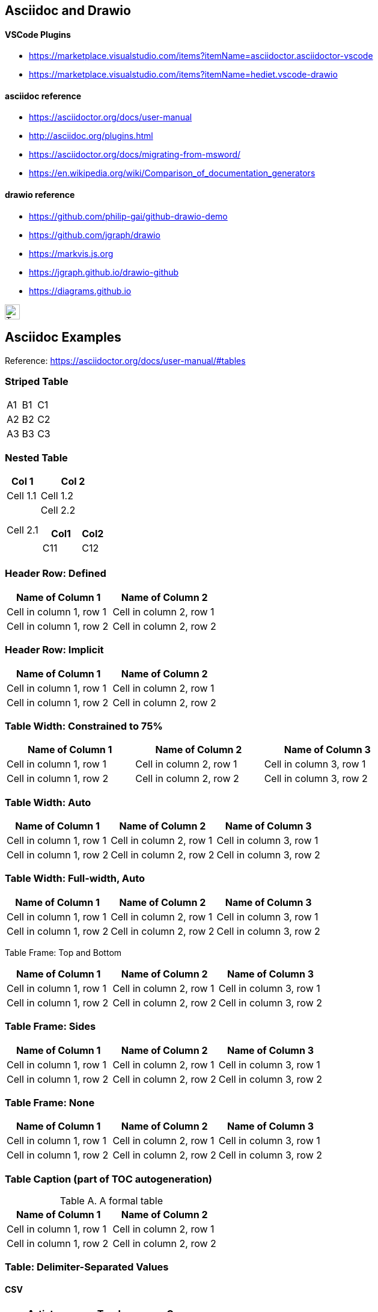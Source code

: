 ## Asciidoc and Drawio

#### VSCode Plugins
* https://marketplace.visualstudio.com/items?itemName=asciidoctor.asciidoctor-vscode
* https://marketplace.visualstudio.com/items?itemName=hediet.vscode-drawio


#### asciidoc reference
* https://asciidoctor.org/docs/user-manual
* http://asciidoc.org/plugins.html
* https://asciidoctor.org/docs/migrating-from-msword/
* https://en.wikipedia.org/wiki/Comparison_of_documentation_generators

#### drawio reference
* https://github.com/philip-gai/github-drawio-demo  
* https://github.com/jgraph/drawio
* https://markvis.js.org  
* https://jgraph.github.io/drawio-github  
* https://diagrams.github.io  

image::https://upload.wikimedia.org/wikipedia/commons/3/35/Tux.svg[Tux,25,25]



== Asciidoc Examples
Reference:  https://asciidoctor.org/docs/user-manual/#tables


### Striped Table

[cols=3*, stripes=even]
|===
| A1
| B1
| C1

| A2
| B2
| C2

| A3
| B3
| C3
|===


### Nested Table

[cols="1,2a"]
|===
| Col 1 | Col 2

| Cell 1.1
| Cell 1.2

| Cell 2.1
| Cell 2.2

[cols="2,1"]
!===
! Col1 ! Col2

! C11
! C12

!===

|===



### Header Row: Defined

[cols=2*,options="header"]
|===
|Name of Column 1
|Name of Column 2

|Cell in column 1, row 1
|Cell in column 2, row 1

|Cell in column 1, row 2
|Cell in column 2, row 2
|===


### Header Row: Implicit

|===
|Name of Column 1 |Name of Column 2

|Cell in column 1, row 1
|Cell in column 2, row 1

|Cell in column 1, row 2
|Cell in column 2, row 2
|===

### Table Width: Constrained to 75%

[width=75%]
|===
|Name of Column 1 |Name of Column 2 |Name of Column 3

|Cell in column 1, row 1
|Cell in column 2, row 1
|Cell in column 3, row 1

|Cell in column 1, row 2
|Cell in column 2, row 2
|Cell in column 3, row 2
|===


### Table Width: Auto

[%autowidth]
|===
|Name of Column 1 |Name of Column 2 |Name of Column 3

|Cell in column 1, row 1
|Cell in column 2, row 1
|Cell in column 3, row 1

|Cell in column 1, row 2
|Cell in column 2, row 2
|Cell in column 3, row 2
|===


### Table Width:  Full-width, Auto

[%autowidth.stretch]
|===
|Name of Column 1 |Name of Column 2 |Name of Column 3

|Cell in column 1, row 1
|Cell in column 2, row 1
|Cell in column 3, row 1

|Cell in column 1, row 2
|Cell in column 2, row 2
|Cell in column 3, row 2
|===


Table Frame:  Top and Bottom

[frame=topbot]
|===
|Name of Column 1 |Name of Column 2 |Name of Column 3

|Cell in column 1, row 1
|Cell in column 2, row 1
|Cell in column 3, row 1

|Cell in column 1, row 2
|Cell in column 2, row 2
|Cell in column 3, row 2
|===


### Table Frame:  Sides

[frame=sides]
|===
|Name of Column 1 |Name of Column 2 |Name of Column 3

|Cell in column 1, row 1
|Cell in column 2, row 1
|Cell in column 3, row 1

|Cell in column 1, row 2
|Cell in column 2, row 2
|Cell in column 3, row 2
|===

### Table Frame: None

[frame=none]
|===
|Name of Column 1 |Name of Column 2 |Name of Column 3

|Cell in column 1, row 1
|Cell in column 2, row 1
|Cell in column 3, row 1

|Cell in column 1, row 2
|Cell in column 2, row 2
|Cell in column 3, row 2
|===


### Table Caption  (part of TOC autogeneration)

[caption="Table A. "]
.A formal table
|===
|Name of Column 1 |Name of Column 2

|Cell in column 1, row 1
|Cell in column 2, row 1

|Cell in column 1, row 2
|Cell in column 2, row 2
|===

### Table: Delimiter-Separated Values

#### CSV
[%header,format=csv]
|===
Artist,Track,Genre
Baauer,Harlem Shake,Hip Hop
The Lumineers,Ho Hey,Folk Rock
|===

#### TSV
[%header,format=dsv]
|===
Artist:Track:Genre
Robyn:Indestructable:Dance
The Piano Guys:Code Name Vivaldi:Classical
|===

#### DSV
[%header,format=dsv]
|===
Artist:Track:Genre
Robyn:Indestructable:Dance
The Piano Guys:Code Name Vivaldi:Classical
|===


### Table:  Shorthand Notation for Data Tables

#### CSV
,===
Artist,Track,Genre

Baauer,Harlem Shake,Hip Hop
,===


#### DSV
:===
Artist:Track:Genre

Robyn:Indestructable:Dance
:===




## Styling Columns and Cells in Tables
We can use either the cols attribute to define a style for a whole column or specify per cell the style, using the following styles:

* e: emphasized
* a: Asciidoc markup
* m: monospace
* h: header style, all column values are styled as header
* s: strong
* l: literal, text is shown in monospace font and line breaks are kept
* d: default
* v: verse, keeps line breaks



.Table with column style e,a,m
[cols="e,a,m"]
|===
| Emphasized (e) | Asciidoc (a) | Monospaced (m)
 
| Asciidoctor
| NOTE: *Awesome* way to write documentation
| It is just code
 
|===
 
.Table with column style h,s,l
[cols="h,s,l"]
|===
| Header (h) | Strong (s) | Literal (l)
 
| Asciidoctor
| Awesome way to write documentation
| It is
just code
 
|===
 
 
.Table with column style d,v
[cols="d,v"]
|===
| Default (d) | Verse (v)
 
| Asciidoctor
| Awesome way
to write
documentation
 
|===
